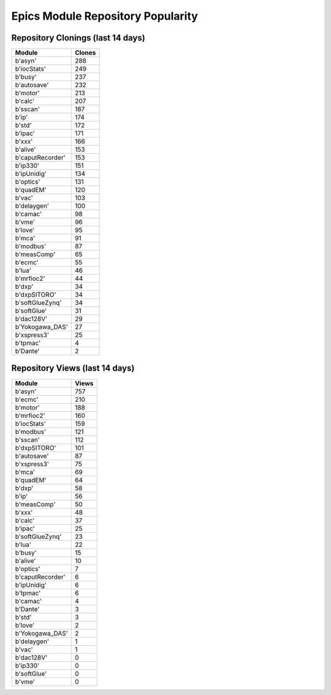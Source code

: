 ==================================
Epics Module Repository Popularity
==================================



Repository Clonings (last 14 days)
----------------------------------
.. csv-table::
   :header: Module, Clones

   b'asyn', 288
   b'iocStats', 249
   b'busy', 237
   b'autosave', 232
   b'motor', 213
   b'calc', 207
   b'sscan', 187
   b'ip', 174
   b'std', 172
   b'ipac', 171
   b'xxx', 166
   b'alive', 153
   b'caputRecorder', 153
   b'ip330', 151
   b'ipUnidig', 134
   b'optics', 131
   b'quadEM', 120
   b'vac', 103
   b'delaygen', 100
   b'camac', 98
   b'vme', 96
   b'love', 95
   b'mca', 91
   b'modbus', 87
   b'measComp', 65
   b'ecmc', 55
   b'lua', 46
   b'mrfioc2', 44
   b'dxp', 34
   b'dxpSITORO', 34
   b'softGlueZynq', 34
   b'softGlue', 31
   b'dac128V', 29
   b'Yokogawa_DAS', 27
   b'xspress3', 25
   b'tpmac', 4
   b'Dante', 2



Repository Views (last 14 days)
-------------------------------
.. csv-table::
   :header: Module, Views

   b'asyn', 757
   b'ecmc', 210
   b'motor', 188
   b'mrfioc2', 160
   b'iocStats', 159
   b'modbus', 121
   b'sscan', 112
   b'dxpSITORO', 101
   b'autosave', 87
   b'xspress3', 75
   b'mca', 69
   b'quadEM', 64
   b'dxp', 58
   b'ip', 56
   b'measComp', 50
   b'xxx', 48
   b'calc', 37
   b'ipac', 25
   b'softGlueZynq', 23
   b'lua', 22
   b'busy', 15
   b'alive', 10
   b'optics', 7
   b'caputRecorder', 6
   b'ipUnidig', 6
   b'tpmac', 6
   b'camac', 4
   b'Dante', 3
   b'std', 3
   b'love', 2
   b'Yokogawa_DAS', 2
   b'delaygen', 1
   b'vac', 1
   b'dac128V', 0
   b'ip330', 0
   b'softGlue', 0
   b'vme', 0
